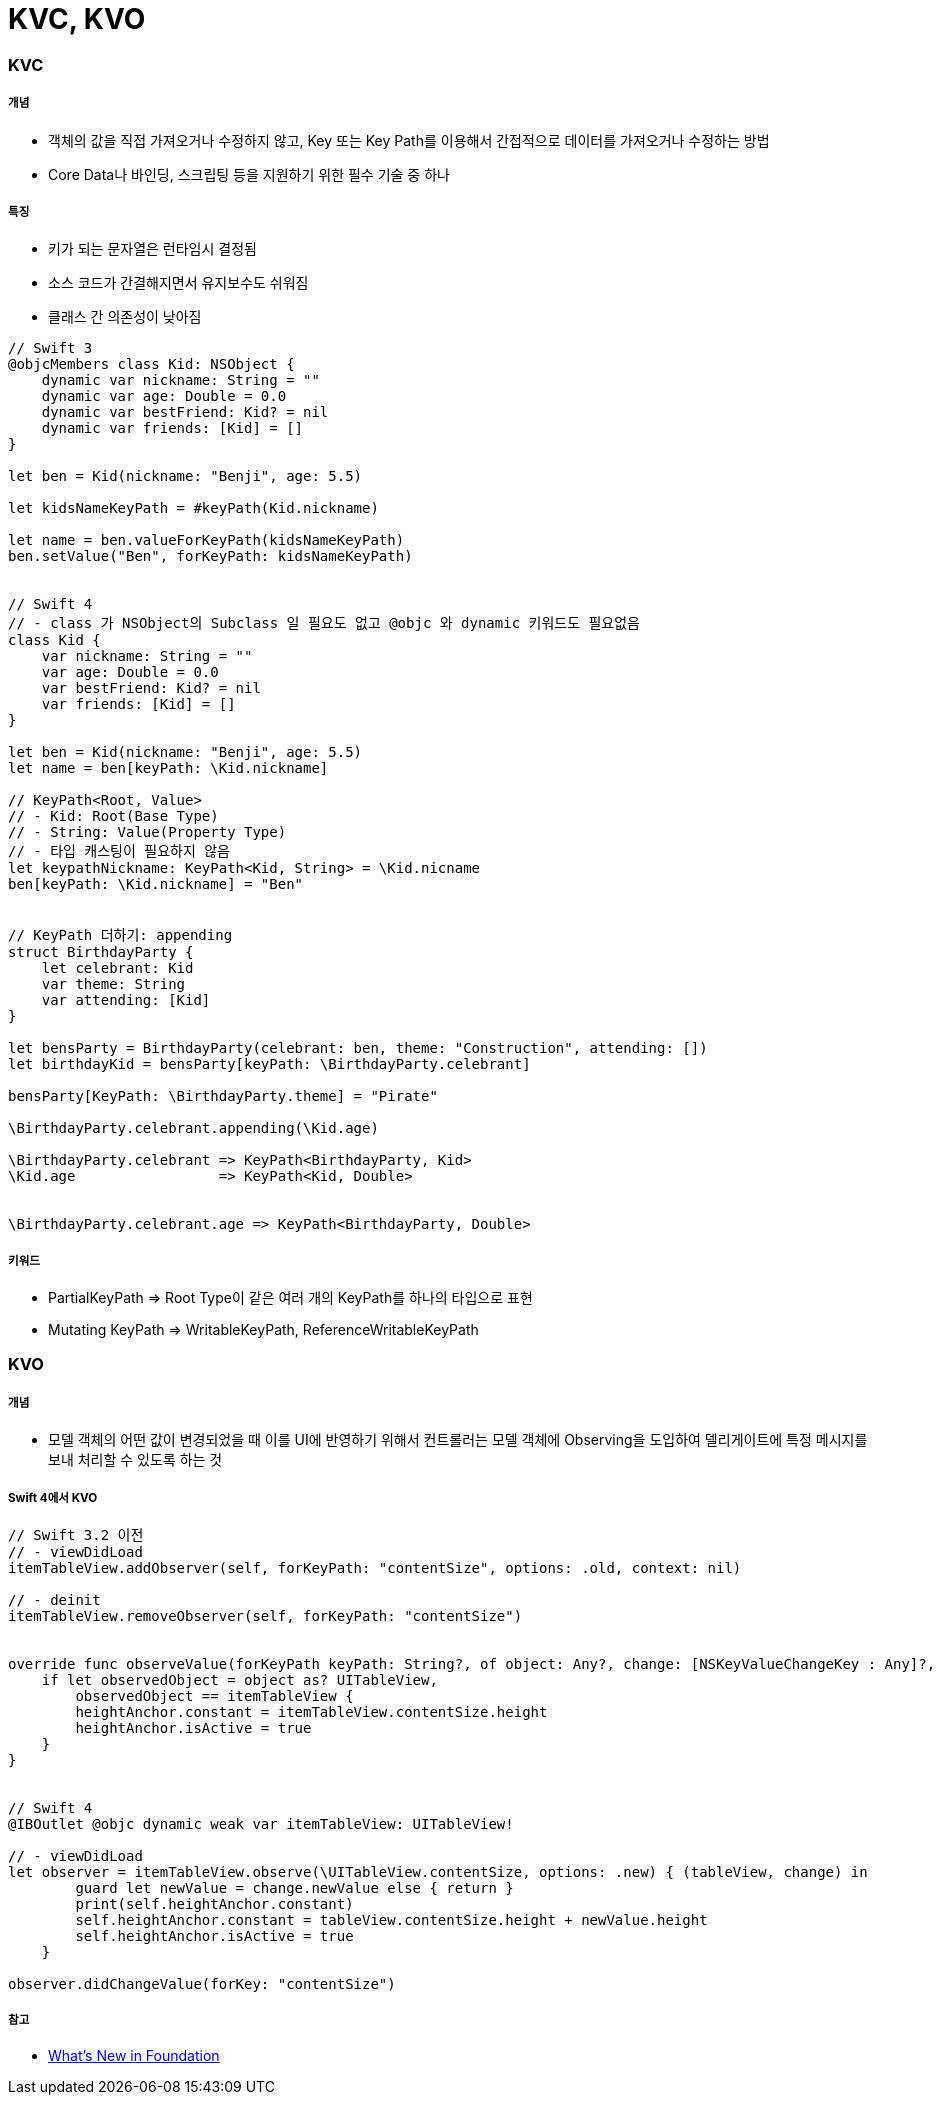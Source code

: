 = KVC, KVO

=== KVC

===== 개념
* 객체의 값을 직접 가져오거나 수정하지 않고, Key 또는 Key Path를 이용해서 간접적으로 데이터를 가져오거나 수정하는 방법
* Core Data나 바인딩, 스크립팅 등을 지원하기 위한 필수 기술 중 하나

===== 특징
* 키가 되는 문자열은 런타임시 결정됨
* 소스 코드가 간결해지면서 유지보수도 쉬워짐
* 클래스 간 의존성이 낮아짐

[source, swift]
----
// Swift 3
@objcMembers class Kid: NSObject {
    dynamic var nickname: String = ""
    dynamic var age: Double = 0.0
    dynamic var bestFriend: Kid? = nil
    dynamic var friends: [Kid] = []
}

let ben = Kid(nickname: "Benji", age: 5.5)

let kidsNameKeyPath = #keyPath(Kid.nickname)

let name = ben.valueForKeyPath(kidsNameKeyPath)
ben.setValue("Ben", forKeyPath: kidsNameKeyPath)


// Swift 4
// - class 가 NSObject의 Subclass 일 필요도 없고 @objc 와 dynamic 키워드도 필요없음
class Kid {
    var nickname: String = ""
    var age: Double = 0.0
    var bestFriend: Kid? = nil
    var friends: [Kid] = []
}

let ben = Kid(nickname: "Benji", age: 5.5)
let name = ben[keyPath: \Kid.nickname]

// KeyPath<Root, Value>
// - Kid: Root(Base Type)
// - String: Value(Property Type)
// - 타입 캐스팅이 필요하지 않음
let keypathNickname: KeyPath<Kid, String> = \Kid.nicname
ben[keyPath: \Kid.nickname] = "Ben"


// KeyPath 더하기: appending
struct BirthdayParty {
    let celebrant: Kid
    var theme: String
    var attending: [Kid]
}

let bensParty = BirthdayParty(celebrant: ben, theme: "Construction", attending: [])
let birthdayKid = bensParty[keyPath: \BirthdayParty.celebrant]

bensParty[KeyPath: \BirthdayParty.theme] = "Pirate"

\BirthdayParty.celebrant.appending(\Kid.age)

\BirthdayParty.celebrant => KeyPath<BirthdayParty, Kid>
\Kid.age                 => KeyPath<Kid, Double>


\BirthdayParty.celebrant.age => KeyPath<BirthdayParty, Double>
----

===== 키워드
* PartialKeyPath => Root Type이 같은 여러 개의 KeyPath를 하나의 타입으로 표현
* Mutating KeyPath => WritableKeyPath, ReferenceWritableKeyPath

=== KVO

===== 개념
* 모델 객체의 어떤 값이 변경되었을 때 이를 UI에 반영하기 위해서 컨트롤러는 모델 객체에 Observing을 도입하여 델리게이트에 특정 메시지를 보내 처리할 수 있도록 하는 것

===== Swift 4에서 KVO

[source, swift]
----
// Swift 3.2 이전
// - viewDidLoad
itemTableView.addObserver(self, forKeyPath: "contentSize", options: .old, context: nil)

// - deinit
itemTableView.removeObserver(self, forKeyPath: "contentSize")


override func observeValue(forKeyPath keyPath: String?, of object: Any?, change: [NSKeyValueChangeKey : Any]?, context: UnsafeMutableRawPointer?) {
    if let observedObject = object as? UITableView,
        observedObject == itemTableView {
        heightAnchor.constant = itemTableView.contentSize.height
        heightAnchor.isActive = true
    }
}


// Swift 4
@IBOutlet @objc dynamic weak var itemTableView: UITableView!

// - viewDidLoad
let observer = itemTableView.observe(\UITableView.contentSize, options: .new) { (tableView, change) in
        guard let newValue = change.newValue else { return }
        print(self.heightAnchor.constant)
        self.heightAnchor.constant = tableView.contentSize.height + newValue.height
        self.heightAnchor.isActive = true
    }

observer.didChangeValue(forKey: "contentSize")
----

===== 참고
* https://developer.apple.com/videos/play/wwdc2017/212/[What's New in Foundation]